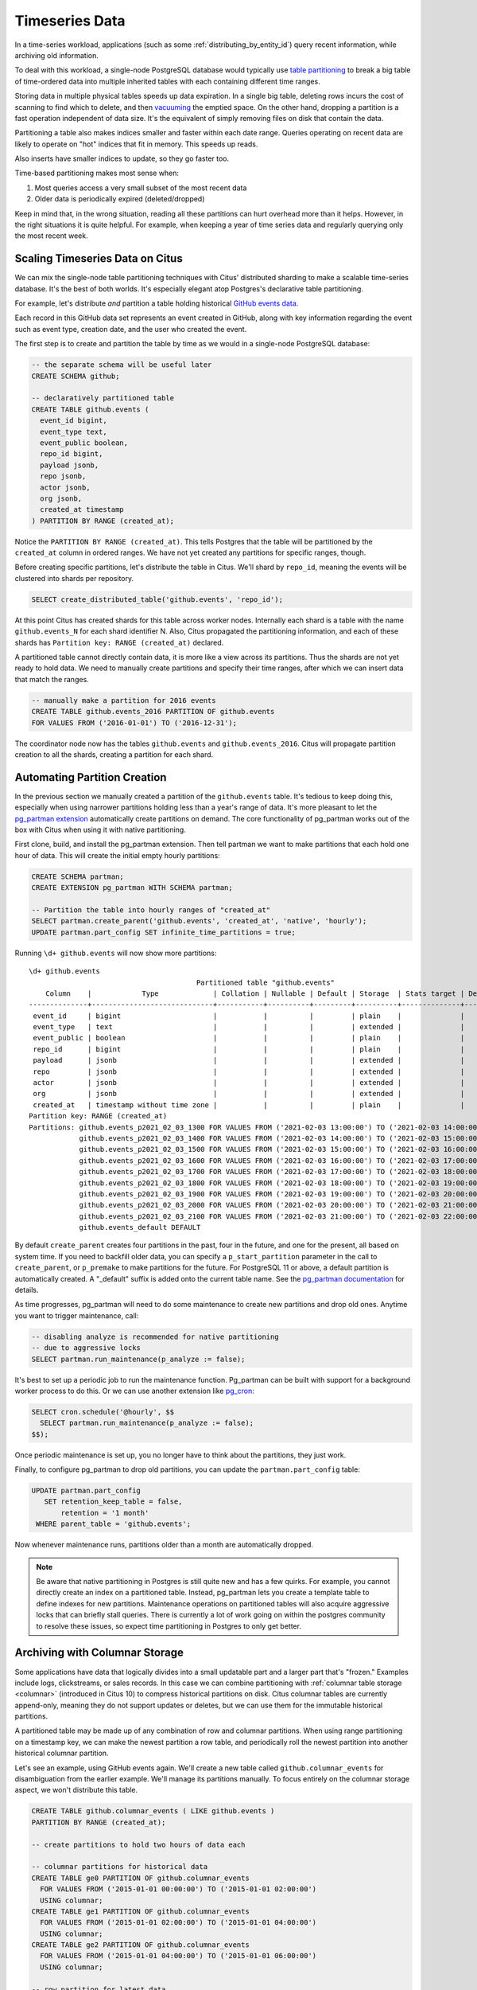 .. _timeseries:

Timeseries Data
===============

In a time-series workload, applications (such as some :ref:`distributing_by_entity_id`) query recent information, while archiving old information.

To deal with this workload, a single-node PostgreSQL database would typically use `table partitioning <https://www.postgresql.org/docs/current/static/ddl-partitioning.html>`_ to break a big table of time-ordered data into multiple inherited tables with each containing different time ranges.

Storing data in multiple physical tables speeds up data expiration. In a single big table, deleting rows incurs the cost of scanning to find which to delete, and then `vacuuming <https://www.postgresql.org/docs/current/static/routine-vacuuming.html>`_ the emptied space. On the other hand, dropping a partition is a fast operation independent of data size. It's the equivalent of simply removing files on disk that contain the data.

.. image:: ../images/timeseries-delete-vs-drop.png
    :alt: autovacuum removing part of a table, and a partition being erased

Partitioning a table also makes indices smaller and faster within each date range. Queries operating on recent data are likely to operate on "hot" indices that fit in memory. This speeds up reads.

.. image:: ../images/timeseries-multiple-indices-select.png
    :alt: select from a big table vs select from a smaller partition

Also inserts have smaller indices to update, so they go faster too.

.. image:: ../images/timeseries-multiple-indices-insert.png
    :alt: insert into a big table vs insert into a smaller partition

Time-based partitioning makes most sense when:

1. Most queries access a very small subset of the most recent data
2. Older data is periodically expired (deleted/dropped)

Keep in mind that, in the wrong situation, reading all these partitions can hurt overhead more than it helps. However, in the right situations it is quite helpful. For example, when keeping a year of time series data and regularly querying only the most recent week.

Scaling Timeseries Data on Citus
--------------------------------

We can mix the single-node table partitioning techniques with Citus' distributed sharding to make a scalable time-series database. It's the best of both worlds. It's especially elegant atop Postgres's declarative table partitioning.

.. image:: ../images/timeseries-sharding-and-partitioning.png
    :alt: shards of partitions

For example, let's distribute *and* partition a table holding historical `GitHub events data <https://examples.citusdata.com/events.csv>`__.

Each record in this GitHub data set represents an event created in GitHub, along with key information regarding the event such as event type, creation date, and the user who created the event.

The first step is to create and partition the table by time as we would in a single-node PostgreSQL database:

.. code-block:: postgresql

  -- the separate schema will be useful later
  CREATE SCHEMA github;

  -- declaratively partitioned table
  CREATE TABLE github.events (
    event_id bigint,
    event_type text,
    event_public boolean,
    repo_id bigint,
    payload jsonb,
    repo jsonb,
    actor jsonb,
    org jsonb,
    created_at timestamp
  ) PARTITION BY RANGE (created_at);

Notice the ``PARTITION BY RANGE (created_at)``. This tells Postgres that the table will be partitioned by the ``created_at`` column in ordered ranges. We have not yet created any partitions for specific ranges, though.

Before creating specific partitions, let's distribute the table in Citus. We'll shard by ``repo_id``, meaning the events will be clustered into shards per repository.

.. code-block:: postgresql

  SELECT create_distributed_table('github.events', 'repo_id');

At this point Citus has created shards for this table across worker nodes. Internally each shard is a table with the name ``github.events_N`` for each shard identifier N. Also, Citus propagated the partitioning information, and each of these shards has ``Partition key: RANGE (created_at)`` declared.

A partitioned table cannot directly contain data, it is more like a view across its partitions. Thus the shards are not yet ready to hold data. We need to manually create partitions and specify their time ranges, after which we can insert data that match the ranges.

.. code-block:: postgresql

  -- manually make a partition for 2016 events
  CREATE TABLE github.events_2016 PARTITION OF github.events
  FOR VALUES FROM ('2016-01-01') TO ('2016-12-31');

The coordinator node now has the tables ``github.events`` and ``github.events_2016``. Citus will propagate partition creation to all the shards, creating a partition for each shard.

Automating Partition Creation
-----------------------------

In the previous section we manually created a partition of the ``github.events`` table. It's tedious to keep doing this, especially when using narrower partitions holding less than a year's range of data. It's more pleasant to let the `pg_partman extension <https://github.com/keithf4/pg_partman>`_ automatically create partitions on demand. The core functionality of pg_partman works out of the box with Citus when using it with native partitioning.

First clone, build, and install the pg_partman extension. Then tell partman we want to make partitions that each hold one hour of data. This will create the initial empty hourly partitions:

.. code-block:: sql

  CREATE SCHEMA partman;
  CREATE EXTENSION pg_partman WITH SCHEMA partman;

  -- Partition the table into hourly ranges of "created_at"
  SELECT partman.create_parent('github.events', 'created_at', 'native', 'hourly');
  UPDATE partman.part_config SET infinite_time_partitions = true;

Running ``\d+ github.events`` will now show more partitions:

::

  \d+ github.events
                                          Partitioned table "github.events"
      Column    |            Type             | Collation | Nullable | Default | Storage  | Stats target | Description
  --------------+-----------------------------+-----------+----------+---------+----------+--------------+-------------
   event_id     | bigint                      |           |          |         | plain    |              |
   event_type   | text                        |           |          |         | extended |              |
   event_public | boolean                     |           |          |         | plain    |              |
   repo_id      | bigint                      |           |          |         | plain    |              |
   payload      | jsonb                       |           |          |         | extended |              |
   repo         | jsonb                       |           |          |         | extended |              |
   actor        | jsonb                       |           |          |         | extended |              |
   org          | jsonb                       |           |          |         | extended |              |
   created_at   | timestamp without time zone |           |          |         | plain    |              |
  Partition key: RANGE (created_at)
  Partitions: github.events_p2021_02_03_1300 FOR VALUES FROM ('2021-02-03 13:00:00') TO ('2021-02-03 14:00:00'),
              github.events_p2021_02_03_1400 FOR VALUES FROM ('2021-02-03 14:00:00') TO ('2021-02-03 15:00:00'),
              github.events_p2021_02_03_1500 FOR VALUES FROM ('2021-02-03 15:00:00') TO ('2021-02-03 16:00:00'),
              github.events_p2021_02_03_1600 FOR VALUES FROM ('2021-02-03 16:00:00') TO ('2021-02-03 17:00:00'),
              github.events_p2021_02_03_1700 FOR VALUES FROM ('2021-02-03 17:00:00') TO ('2021-02-03 18:00:00'),
              github.events_p2021_02_03_1800 FOR VALUES FROM ('2021-02-03 18:00:00') TO ('2021-02-03 19:00:00'),
              github.events_p2021_02_03_1900 FOR VALUES FROM ('2021-02-03 19:00:00') TO ('2021-02-03 20:00:00'),
              github.events_p2021_02_03_2000 FOR VALUES FROM ('2021-02-03 20:00:00') TO ('2021-02-03 21:00:00'),
              github.events_p2021_02_03_2100 FOR VALUES FROM ('2021-02-03 21:00:00') TO ('2021-02-03 22:00:00'),
              github.events_default DEFAULT


By default ``create_parent`` creates four partitions in the past, four in the future, and one for the present, all based on system time. If you need to backfill older data, you can specify a ``p_start_partition`` parameter in the call to ``create_parent``, or ``p_premake`` to make partitions for the future. For PostgreSQL 11 or above, a default partition is automatically created. A "_default" suffix is added onto the current table name. See the `pg_partman documentation <https://github.com/keithf4/pg_partman/blob/master/doc/pg_partman.md>`_ for details.

As time progresses, pg_partman will need to do some maintenance to create new partitions and drop old ones. Anytime you want to trigger maintenance, call:

.. code-block:: postgresql

  -- disabling analyze is recommended for native partitioning
  -- due to aggressive locks
  SELECT partman.run_maintenance(p_analyze := false);

It's best to set up a periodic job to run the maintenance function. Pg_partman can be built with support for a background worker process to do this. Or we can use another extension like `pg_cron <https://github.com/citusdata/pg_cron>`_:

.. code-block:: postgresql

  SELECT cron.schedule('@hourly', $$
    SELECT partman.run_maintenance(p_analyze := false);
  $$);

Once periodic maintenance is set up, you no longer have to think about the partitions, they just work.

Finally, to configure pg_partman to drop old partitions, you can update the ``partman.part_config`` table:

.. code-block:: postgresql

  UPDATE partman.part_config
     SET retention_keep_table = false,
         retention = '1 month'
   WHERE parent_table = 'github.events';

Now whenever maintenance runs, partitions older than a month are automatically dropped.

.. note::

  Be aware that native partitioning in Postgres is still quite new and has a few quirks. For example, you cannot directly create an index on a partitioned table. Instead, pg_partman lets you create a template table to define indexes for new partitions. Maintenance operations on partitioned tables will also acquire aggressive locks that can briefly stall queries. There is currently a lot of work going on within the postgres community to resolve these issues, so expect time partitioning in Postgres to only get better.

.. _columnar_example:

Archiving with Columnar Storage
-------------------------------

Some applications have data that logically divides into a small updatable part and a
larger part that's "frozen." Examples include logs, clickstreams, or sales
records. In this case we can combine partitioning with :ref:`columnar table
storage <columnar>` (introduced in Citus 10) to compress historical partitions
on disk. Citus columnar tables are currently append-only, meaning they do not
support updates or deletes, but we can use them for the immutable historical
partitions.

A partitioned table may be made up of any combination of row and columnar
partitions. When using range partitioning on a timestamp key, we can make the
newest partition a row table, and periodically roll the newest partition into
another historical columnar partition.

Let's see an example, using GitHub events again. We'll create a new table
called ``github.columnar_events`` for disambiguation from the earlier example.
We'll manage its partitions manually. To focus entirely on the columnar storage
aspect, we won't distribute this table.

.. code-block:: postgresql

  CREATE TABLE github.columnar_events ( LIKE github.events )
  PARTITION BY RANGE (created_at);

  -- create partitions to hold two hours of data each

  -- columnar partitions for historical data
  CREATE TABLE ge0 PARTITION OF github.columnar_events
    FOR VALUES FROM ('2015-01-01 00:00:00') TO ('2015-01-01 02:00:00')
    USING columnar;
  CREATE TABLE ge1 PARTITION OF github.columnar_events
    FOR VALUES FROM ('2015-01-01 02:00:00') TO ('2015-01-01 04:00:00')
    USING columnar;
  CREATE TABLE ge2 PARTITION OF github.columnar_events
    FOR VALUES FROM ('2015-01-01 04:00:00') TO ('2015-01-01 06:00:00')
    USING columnar;

  -- row partition for latest data
  CREATE TABLE ge3 PARTITION OF github.columnar_events
    FOR VALUES FROM ('2015-01-01 06:00:00') TO ('2015-01-01 08:00:00');

Next, download sample data:

.. code-block:: bash

  wget http://examples.citusdata.com/github_archive/github_events-2015-01-01-{0..5}.csv.gz
  gzip -d github_events-2015-01-01-*.gz

And load it (note that this data requires the database to have UTF8 encoding):

.. code-block:: psql

  \COPY github.columnar_events FROM 'github_events-2015-01-01-1.csv' WITH (format CSV)
  \COPY github.columnar_events FROM 'github_events-2015-01-01-2.csv' WITH (format CSV)
  \COPY github.columnar_events FROM 'github_events-2015-01-01-3.csv' WITH (format CSV)
  \COPY github.columnar_events FROM 'github_events-2015-01-01-4.csv' WITH (format CSV)
  \COPY github.columnar_events FROM 'github_events-2015-01-01-5.csv' WITH (format CSV)

To see the compression ratio for a columnar table, use ``VACUUM VERBOSE``. The
compression ratio for our three columnar partitions is pretty good:

.. code-block:: postgresql

  VACUUM VERBOSE github.columnar_events;

::

  INFO:  statistics for "ge0":
  storage id: 10000000004
  total file size: 2179072, total data size: 2149126
  compression rate: 8.50x
  total row count: 7427, stripe count: 1, average rows per stripe: 7427
  chunk count: 9, containing data for dropped columns: 0, zstd compressed: 9
  
  INFO:  statistics for "ge1":
  storage id: 10000000005
  total file size: 3579904, total data size: 3543869
  compression rate: 8.27x
  total row count: 12714, stripe count: 2, average rows per stripe: 6357
  chunk count: 18, containing data for dropped columns: 0, zstd compressed: 18
  
  INFO:  statistics for "ge2":
  storage id: 10000000006
  total file size: 2949120, total data size: 2910929
  compression rate: 8.53x
  total row count: 11756, stripe count: 2, average rows per stripe: 5878
  chunk count: 18, containing data for dropped columns: 0, zstd compressed: 18

One power of the partitioned table ``github.columnar_events`` is that it can be
queried in its entirety like a normal table.

.. code-block:: postgresql

  SELECT COUNT(DISTINCT repo_id)
    FROM github.columnar_events;

::

  .
   count
  -------
   13306

Entries can be updated or deleted, as long as there's a WHERE clause on the
partition key which filters entirely into row table partitions.

Archiving a Row Partition to Columnar Storage
~~~~~~~~~~~~~~~~~~~~~~~~~~~~~~~~~~~~~~~~~~~~~

When a row partition has filled its range, you can archive it to compressed
columnar storage. The process is:

1. Make a columnar copy of the row partition.
2. Detach the row partition.
3. Perform table renames.
4. Attach the columnar copy in the row partition's stead.

In code, here's how to turn ge3 columnar:

.. code-block:: postgresql

  BEGIN;
  
  -- uncomment the following statement to avoid deadlock risk
  -- at the cost of holding the lock during the data conversion:
  --   LOCK TABLE github.columnar_events IN ACCESS EXCLUSIVE MODE;
  
  LOCK TABLE ge3 IN EXCLUSIVE MODE;
  CREATE TABLE ge3_tmp_new(LIKE ge3) USING columnar;
  INSERT INTO ge3_tmp_new SELECT * FROM ge3;
  
  -- DETACH will take ACCESS EXCLUSIVE LOCK on the partitioned table
  ALTER TABLE github.columnar_events DETACH PARTITION ge3;
  ALTER TABLE ge3 RENAME TO ge3_tmp_old;
  ALTER TABLE ge3_tmp_new RENAME TO ge3;
  ALTER TABLE github.columnar_events ATTACH PARTITION ge3
    FOR VALUES FROM ('2015-01-01 06:00:00') TO ('2015-01-01 08:00:00');
  DROP TABLE ge3_tmp_old;

  COMMIT;

After doing that, we can create a row partition to accept the new mutable data.

.. code-block:: postgresql

  -- the new row partition
  CREATE TABLE ge4 PARTITION OF github.columnar_events
    FOR VALUES FROM ('2015-01-01 08:00:00') TO ('2015-01-01 10:00:00');

For more information, see :ref:`columnar`.
